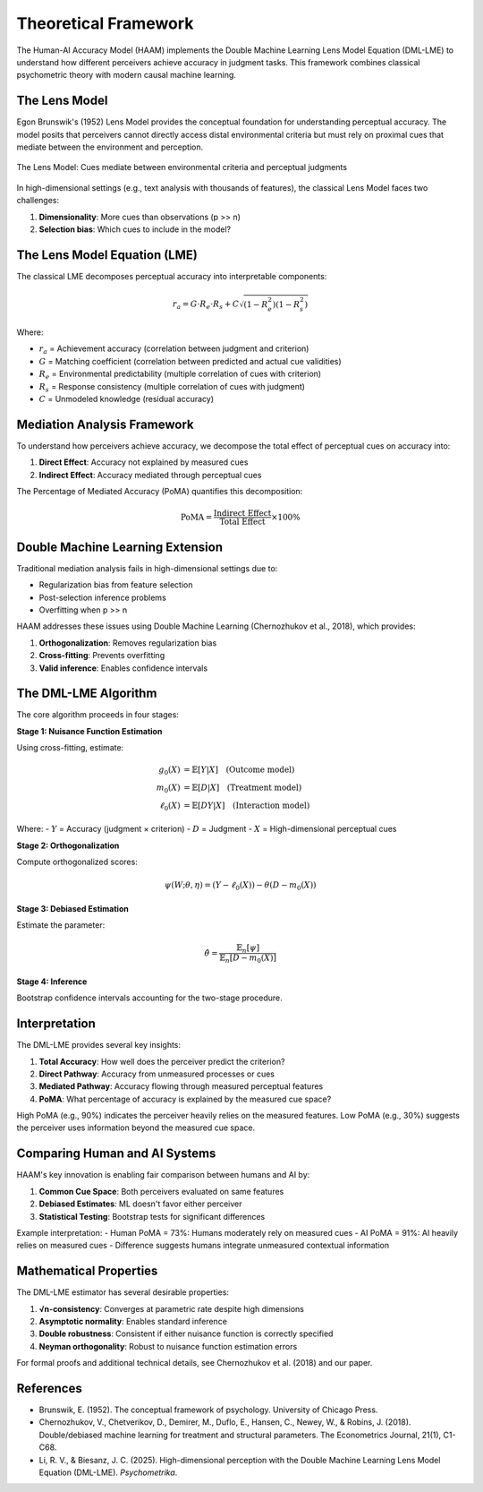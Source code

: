 Theoretical Framework
=====================

The Human-AI Accuracy Model (HAAM) implements the Double Machine Learning Lens Model Equation (DML-LME) to understand how different perceivers achieve accuracy in judgment tasks. This framework combines classical psychometric theory with modern causal machine learning.

The Lens Model
--------------

Egon Brunswik's (1952) Lens Model provides the conceptual foundation for understanding perceptual accuracy. The model posits that perceivers cannot directly access distal environmental criteria but must rely on proximal cues that mediate between the environment and perception.

.. figure:: _static/lens_model_diagram.png
   :alt: Brunswik's Lens Model
   :align: center
   
   The Lens Model: Cues mediate between environmental criteria and perceptual judgments

In high-dimensional settings (e.g., text analysis with thousands of features), the classical Lens Model faces two challenges:

1. **Dimensionality**: More cues than observations (p >> n)
2. **Selection bias**: Which cues to include in the model?

The Lens Model Equation (LME)
------------------------------

The classical LME decomposes perceptual accuracy into interpretable components:

.. math::

   r_a = G \cdot R_e \cdot R_s + C \sqrt{(1-R_e^2)(1-R_s^2)}

Where:

* :math:`r_a` = Achievement accuracy (correlation between judgment and criterion)
* :math:`G` = Matching coefficient (correlation between predicted and actual cue validities)
* :math:`R_e` = Environmental predictability (multiple correlation of cues with criterion)
* :math:`R_s` = Response consistency (multiple correlation of cues with judgment)
* :math:`C` = Unmodeled knowledge (residual accuracy)

Mediation Analysis Framework
----------------------------

To understand how perceivers achieve accuracy, we decompose the total effect of perceptual cues on accuracy into:

1. **Direct Effect**: Accuracy not explained by measured cues
2. **Indirect Effect**: Accuracy mediated through perceptual cues

The Percentage of Mediated Accuracy (PoMA) quantifies this decomposition:

.. math::

   \text{PoMA} = \frac{\text{Indirect Effect}}{\text{Total Effect}} \times 100\%

Double Machine Learning Extension
---------------------------------

Traditional mediation analysis fails in high-dimensional settings due to:

* Regularization bias from feature selection
* Post-selection inference problems
* Overfitting when p >> n

HAAM addresses these issues using Double Machine Learning (Chernozhukov et al., 2018), which provides:

1. **Orthogonalization**: Removes regularization bias
2. **Cross-fitting**: Prevents overfitting
3. **Valid inference**: Enables confidence intervals

The DML-LME Algorithm
---------------------

The core algorithm proceeds in four stages:

**Stage 1: Nuisance Function Estimation**

Using cross-fitting, estimate:

.. math::

   \begin{align}
   g_0(X) &= \mathbb{E}[Y|X] \quad \text{(Outcome model)}\\
   m_0(X) &= \mathbb{E}[D|X] \quad \text{(Treatment model)}\\
   \ell_0(X) &= \mathbb{E}[DY|X] \quad \text{(Interaction model)}
   \end{align}

Where:
- :math:`Y` = Accuracy (judgment × criterion)
- :math:`D` = Judgment
- :math:`X` = High-dimensional perceptual cues

**Stage 2: Orthogonalization**

Compute orthogonalized scores:

.. math::

   \psi(W; \theta, \eta) = (Y - \ell_0(X)) - \theta(D - m_0(X))

**Stage 3: Debiased Estimation**

Estimate the parameter:

.. math::

   \hat{\theta} = \frac{\mathbb{E}_n[\psi]}{\mathbb{E}_n[D - m_0(X)]}

**Stage 4: Inference**

Bootstrap confidence intervals accounting for the two-stage procedure.

Interpretation
--------------

The DML-LME provides several key insights:

1. **Total Accuracy**: How well does the perceiver predict the criterion?
2. **Direct Pathway**: Accuracy from unmeasured processes or cues
3. **Mediated Pathway**: Accuracy flowing through measured perceptual features
4. **PoMA**: What percentage of accuracy is explained by the measured cue space?

High PoMA (e.g., 90%) indicates the perceiver heavily relies on the measured features. Low PoMA (e.g., 30%) suggests the perceiver uses information beyond the measured cue space.

Comparing Human and AI Systems
------------------------------

HAAM's key innovation is enabling fair comparison between humans and AI by:

1. **Common Cue Space**: Both perceivers evaluated on same features
2. **Debiased Estimates**: ML doesn't favor either perceiver
3. **Statistical Testing**: Bootstrap tests for significant differences

Example interpretation:
- Human PoMA = 73%: Humans moderately rely on measured cues
- AI PoMA = 91%: AI heavily relies on measured cues
- Difference suggests humans integrate unmeasured contextual information

Mathematical Properties
-----------------------

The DML-LME estimator has several desirable properties:

1. **√n-consistency**: Converges at parametric rate despite high dimensions
2. **Asymptotic normality**: Enables standard inference
3. **Double robustness**: Consistent if either nuisance function is correctly specified
4. **Neyman orthogonality**: Robust to nuisance function estimation errors

For formal proofs and additional technical details, see Chernozhukov et al. (2018) and our paper.

References
----------

* Brunswik, E. (1952). The conceptual framework of psychology. University of Chicago Press.
* Chernozhukov, V., Chetverikov, D., Demirer, M., Duflo, E., Hansen, C., Newey, W., & Robins, J. (2018). Double/debiased machine learning for treatment and structural parameters. The Econometrics Journal, 21(1), C1-C68.
* Li, R. V., & Biesanz, J. C. (2025). High-dimensional perception with the Double Machine Learning Lens Model Equation (DML-LME). *Psychometrika*.